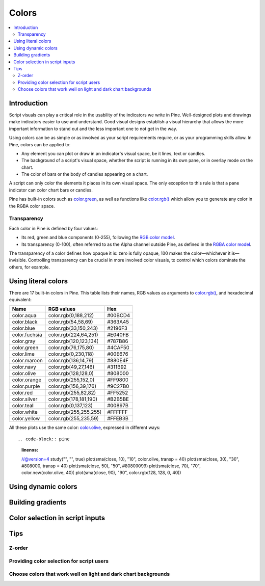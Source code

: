 Colors
======

.. contents:: :local:
    :depth: 3



Introduction
------------

Script visuals can play a critical role in the usability of the indicators we write in Pine. Well-designed plots and drawings make indicators easier to use and understand. Good visual designs establish a visual hierarchy that allows the more important information to stand out and the less important one to not get in the way.

Using colors can be as simple or as involved as your script requirements require, or as your programming skills allow. In Pine, colors can be applied to:

- Any element you can plot or draw in an indicator's visual space, be it lines, text or candles.
- The background of a script's visual space, whether the script is running in its own pane, or in overlay mode on the chart.
- The color of bars or the body of candles appearing on a chart.

A script can only color the elements it places in its own visual space. The only exception to this rule is that a pane indicator can color chart bars or candles.

Pine has built-in colors such as `color.green <https://www.tradingview.com/pine-script-reference/v4/#var_color{dot}green>`__, as well as functions like `color.rgb() <https://www.tradingview.com/pine-script-reference/v4/#fun_color{dot}rgb>`__ which allow you to generate any color in the RGBA color space.


Transparency
^^^^^^^^^^^^

Each color in Pine is defined by four values:

- Its red, green and blue components (0-255), following the `RGB color model <https://en.wikipedia.org/wiki/RGB_color_space>`__.
- Its transparency (0-100), often referred to as the Alpha channel outside Pine, as defined in the `RGBA color model <https://en.wikipedia.org/wiki/RGB_color_space>`__.

The transparency of a color defines how opaque it is: zero is fully opaque, 100 makes the color—whichever it is—invisible. Controlling transparency can be crucial in more involved color visuals, to control which colors dominate the others, for example.


Using literal colors
--------------------

There are 17 built-in colors in Pine. This table lists their names, RGB values as arguments to `color.rgb() <https://www.tradingview.com/pine-script-reference/v4/#fun_color{dot}rgb>`__, and hexadecimal equivalent:

+---------------+---------------------------+---------+
| Name          | RGB values                | Hex     |
+===============+===========================+=========+
| color.aqua    | color.rgb(0,188,212)      | #00BCD4 |
+---------------+---------------------------+---------+
| color.black   | color.rgb(54,58,69)       | #363A45 |
+---------------+---------------------------+---------+
| color.blue    | color.rgb(33,150,243)     | #2196F3 |
+---------------+---------------------------+---------+
| color.fuchsia | color.rgb(224,64,251)     | #E040FB |
+---------------+---------------------------+---------+
| color.gray    | color.rgb(120,123,134)    | #787B86 |
+---------------+---------------------------+---------+
| color.green   | color.rgb(76,175,80)      | #4CAF50 |
+---------------+---------------------------+---------+
| color.lime    | color.rgb(0,230,118)      | #00E676 |
+---------------+---------------------------+---------+
| color.maroon  | color.rgb(136,14,79)      | #880E4F |
+---------------+---------------------------+---------+
| color.navy    | color.rgb(49,27,146)      | #311B92 |
+---------------+---------------------------+---------+
| color.olive   | color.rgb(128,128,0)      | #808000 |
+---------------+---------------------------+---------+
| color.orange  | color.rgb(255,152,0)      | #FF9800 |
+---------------+---------------------------+---------+
| color.purple  | color.rgb(156,39,176)     | #9C27B0 |
+---------------+---------------------------+---------+
| color.red     | color.rgb(255,82,82)      | #FF5252 |
+---------------+---------------------------+---------+
| color.silver  | color.rgb(178,181,190)    | #B2B5BE |
+---------------+---------------------------+---------+
| color.teal    | color.rgb(0,137,123)      | #00897B |
+---------------+---------------------------+---------+
| color.white   | color.rgb(255,255,255)    | #FFFFFF |
+---------------+---------------------------+---------+
| color.yellow  | color.rgb(255,235,59)     | #FFEB3B |
+---------------+---------------------------+---------+

All these plots use the same color: `color.olive <https://www.tradingview.com/pine-script-reference/v4/#var_color{dot}olive>`__, expressed in different ways::

.. code-block:: pine
    :linenos:

    //@version=4
    study("", "", true)
    plot(sma(close, 10), "10", color.olive, transp = 40)
    plot(sma(close, 30), "30", #808000, transp = 40)
    plot(sma(close, 50), "50", #80800099)
    plot(sma(close, 70), "70", color.new(color.olive, 40))
    plot(sma(close, 90), "90", color.rgb(128, 128, 0, 40))


.. image:: images/Colors-UsingLiteralColors-1.png



Using dynamic colors
--------------------


Building gradients
------------------


Color selection in script inputs
--------------------------------



Tips
----


Z-order
^^^^^^^


Providing color selection for script users
^^^^^^^^^^^^^^^^^^^^^^^^^^^^^^^^^^^^^^^^^^


Choose colors that work well on light and dark chart backgrounds
^^^^^^^^^^^^^^^^^^^^^^^^^^^^^^^^^^^^^^^^^^^^^^^^^^^^^^^^^^^^^^^^



